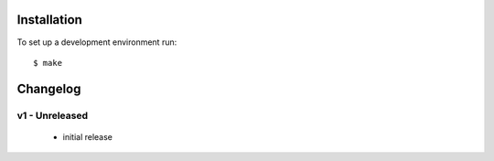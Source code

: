 .. image:: https://travis-ci.org/pyfidelity/rest-seed.png


============
Installation
============

To set up a development environment run::

  $ make


=========
Changelog
=========


v1 - Unreleased
===============

 - initial release
